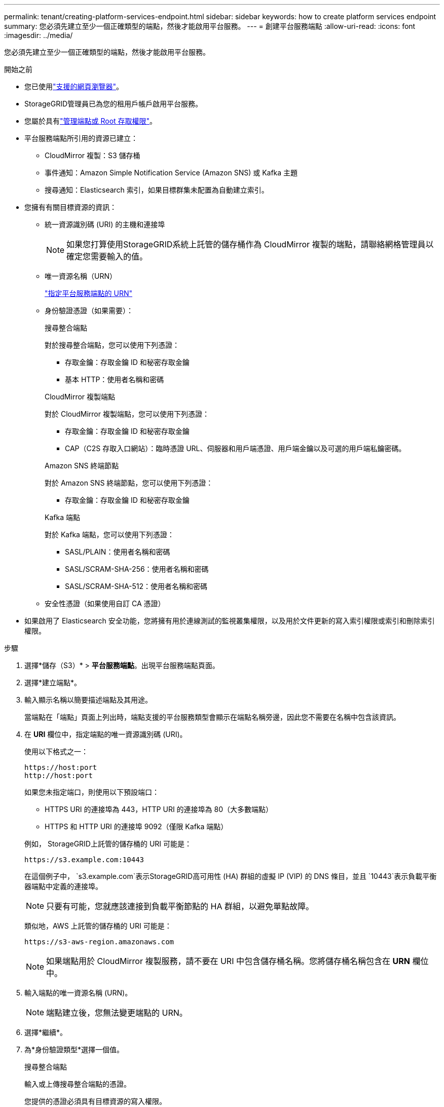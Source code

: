 ---
permalink: tenant/creating-platform-services-endpoint.html 
sidebar: sidebar 
keywords: how to create platform services endpoint 
summary: 您必須先建立至少一個正確類型的端點，然後才能啟用平台服務。 
---
= 創建平台服務端點
:allow-uri-read: 
:icons: font
:imagesdir: ../media/


[role="lead"]
您必須先建立至少一個正確類型的端點，然後才能啟用平台服務。

.開始之前
* 您已使用link:../admin/web-browser-requirements.html["支援的網頁瀏覽器"]。
* StorageGRID管理員已為您的租用戶帳戶啟用平台服務。
* 您屬於具有link:tenant-management-permissions.html["管理端點或 Root 存取權限"]。
* 平台服務端點所引用的資源已建立：
+
** CloudMirror 複製：S3 儲存桶
** 事件通知：Amazon Simple Notification Service (Amazon SNS) 或 Kafka 主題
** 搜尋通知：Elasticsearch 索引，如果目標群集未配置為自動建立索引。


* 您擁有有關目標資源的資訊：
+
** 統一資源識別碼 (URI) 的主機和連接埠
+

NOTE: 如果您打算使用StorageGRID系統上託管的儲存桶作為 CloudMirror 複製的端點，請聯絡網格管理員以確定您需要輸入的值。

** 唯一資源名稱（URN）
+
link:specifying-urn-for-platform-services-endpoint.html["指定平台服務端點的 URN"]

** 身份驗證憑證（如果需要）：
+
[role="tabbed-block"]
====
.搜尋整合端點
--
對於搜尋整合端點，您可以使用下列憑證：

*** 存取金鑰：存取金鑰 ID 和秘密存取金鑰
*** 基本 HTTP：使用者名稱和密碼


--
.CloudMirror 複製端點
--
對於 CloudMirror 複製端點，您可以使用下列憑證：

*** 存取金鑰：存取金鑰 ID 和秘密存取金鑰
*** CAP（C2S 存取入口網站）：臨時憑證 URL、伺服器和用戶端憑證、用戶端金鑰以及可選的用戶端私鑰密碼。


--
.Amazon SNS 終端節點
--
對於 Amazon SNS 終端節點，您可以使用下列憑證：

*** 存取金鑰：存取金鑰 ID 和秘密存取金鑰


--
.Kafka 端點
--
對於 Kafka 端點，您可以使用下列憑證：

*** SASL/PLAIN：使用者名稱和密碼
*** SASL/SCRAM-SHA-256：使用者名稱和密碼
*** SASL/SCRAM-SHA-512：使用者名稱和密碼


--
====
** 安全性憑證（如果使用自訂 CA 憑證）


* 如果啟用了 Elasticsearch 安全功能，您將擁有用於連線測試的監視叢集權限，以及用於文件更新的寫入索引權限或索引和刪除索引權限。


.步驟
. 選擇*儲存（S3）* > *平台服務端點*。出現平台服務端點頁面。
. 選擇*建立端點*。
. 輸入顯示名稱以簡要描述端點及其用途。
+
當端點在「端點」頁面上列出時，端點支援的平台服務類型會顯示在端點名稱旁邊，因此您不需要在名稱中包含該資訊。

. 在 *URI* 欄位中，指定端點的唯一資源識別碼 (URI)。
+
--
使用以下格式之一：

[listing]
----
https://host:port
http://host:port
----
如果您未指定端口，則使用以下預設端口：

** HTTPS URI 的連接埠為 443，HTTP URI 的連接埠為 80（大多數端點）
** HTTPS 和 HTTP URI 的連接埠 9092（僅限 Kafka 端點）


--
+
例如， StorageGRID上託管的儲存桶的 URI 可能是：

+
[listing]
----
https://s3.example.com:10443
----
+
在這個例子中， `s3.example.com`表示StorageGRID高可用性 (HA) 群組的虛擬 IP (VIP) 的 DNS 條目，並且 `10443`表示負載平衡器端點中定義的連接埠。

+

NOTE: 只要有可能，您就應該連接到負載平衡節點的 HA 群組，以避免單點故障。

+
類似地，AWS 上託管的儲存桶的 URI 可能是：

+
[listing]
----
https://s3-aws-region.amazonaws.com
----
+

NOTE: 如果端點用於 CloudMirror 複製服務，請不要在 URI 中包含儲存桶名稱。您將儲存桶名稱包含在 *URN* 欄位中。

. 輸入端點的唯一資源名稱 (URN)。
+

NOTE: 端點建立後，您無法變更端點的 URN。

. 選擇*繼續*。
. 為*身份驗證類型*選擇一個值。
+
[role="tabbed-block"]
====
.搜尋整合端點
--
輸入或上傳搜尋整合端點的憑證。

您提供的憑證必須具有目標資源的寫入權限。

[cols="1a,2a,2a"]
|===
| 身份驗證類型 | 描述 | 證書 


 a| 
匿名的
 a| 
提供對目的地的匿名訪問。僅適用於已停用安全性的端點。
 a| 
沒有驗證。



 a| 
存取密鑰
 a| 
使用 AWS 樣式的憑證來驗證與目標的連線。
 a| 
** 存取密鑰 ID
** 秘密存取密鑰




 a| 
基本 HTTP
 a| 
使用使用者名稱和密碼來驗證與目的地的連線。
 a| 
** 使用者名稱
** 密碼


|===
--
.CloudMirror 複製端點
--
輸入或上傳 CloudMirror 複製端點的憑證。

您提供的憑證必須具有目標資源的寫入權限。

[cols="1a,2a,2a"]
|===
| 身份驗證類型 | 描述 | 證書 


 a| 
匿名的
 a| 
提供對目的地的匿名訪問。僅適用於已停用安全性的端點。
 a| 
沒有驗證。



 a| 
存取密鑰
 a| 
使用 AWS 樣式的憑證來驗證與目標的連線。
 a| 
** 存取密鑰 ID
** 秘密存取密鑰




 a| 
CAP（C2S 存取入口網站）
 a| 
使用憑證和金鑰來驗證與目的地的連線。
 a| 
** 臨時憑證 URL
** 伺服器CA憑證（PEM檔案上傳）
** 客戶端憑證（PEM文件上傳）
** 客戶端私鑰（PEM檔案上傳，OpenSSL加密格式或未加密私鑰格式）
** 客戶端私鑰密碼（可選）


|===
--
.Amazon SNS 終端節點
--
輸入或上傳 Amazon SNS 終端節點的憑證。

您提供的憑證必須具有目標資源的寫入權限。

[cols="1a,2a,2a"]
|===
| 身份驗證類型 | 描述 | 證書 


 a| 
匿名的
 a| 
提供對目的地的匿名訪問。僅適用於已停用安全性的端點。
 a| 
沒有驗證。



 a| 
存取密鑰
 a| 
使用 AWS 樣式的憑證來驗證與目標的連線。
 a| 
** 存取密鑰 ID
** 秘密存取密鑰


|===
--
.Kafka 端點
--
輸入或上傳 Kafka 端點的憑證。

您提供的憑證必須具有目標資源的寫入權限。

[cols="1a,2a,2a"]
|===
| 身份驗證類型 | 描述 | 證書 


 a| 
匿名的
 a| 
提供對目的地的匿名訪問。僅適用於已停用安全性的端點。
 a| 
沒有驗證。



 a| 
SASL/普通
 a| 
使用純文字的使用者名稱和密碼來驗證與目的地的連線。
 a| 
** 使用者名稱
** 密碼




 a| 
SASL/SCRAM-SHA-256
 a| 
使用使用者名稱和密碼透過質詢-回應協定和 SHA-256 雜湊來驗證與目的地的連線。
 a| 
** 使用者名稱
** 密碼




 a| 
SASL/SCRAM-SHA-512
 a| 
使用使用者名稱和密碼透過質詢回應協定和 SHA-512 雜湊來驗證與目的地的連線。
 a| 
** 使用者名稱
** 密碼


|===
如果使用者名稱和密碼來自從 Kafka 叢集取得的委託令牌，請選擇「使用委託採取的身份驗證」。

--
====
. 選擇*繼續*。
. 選擇*驗證伺服器*單選按鈕來選擇如何驗證與端點的 TLS 連線。
+
[cols="1a,2a"]
|===
| 證書驗證類型 | 描述 


 a| 
使用自訂 CA 證書
 a| 
使用自訂安全性證書。如果選擇此設置，請將自訂安全性憑證複製並貼上到 *CA 憑證* 文字方塊中。



 a| 
使用作業系統CA證書
 a| 
使用作業系統上安裝的預設 Grid CA 憑證來保護連線。



 a| 
不驗證證書
 a| 
未驗證用於 TLS 連線的憑證。此選項不安全。

|===
. 選擇*測試並建立端點*。
+
** 如果可以使用指定的憑證到達端點，則會顯示成功訊息。每個站點的一個節點都會驗證與端點的連線。
** 如果端點驗證失敗，則會出現錯誤訊息。如果需要修改端點以修正錯誤，請選擇*返回端點詳細資訊*並更新資訊。然後，選擇*測試並建立端點*。
+

NOTE: 如果您的租用戶帳戶未啟用平台服務，則端點建立會失敗。聯絡您的StorageGRID管理員。





配置端點後，您可以使用其 URN 來配置平台服務。

.相關資訊
* link:specifying-urn-for-platform-services-endpoint.html["指定平台服務端點的 URN"]
* link:configuring-cloudmirror-replication.html["配置 CloudMirror 複製"]
* link:configuring-event-notifications.html["配置事件通知"]
* link:configuring-search-integration-service.html["配置搜尋整合服務"]

